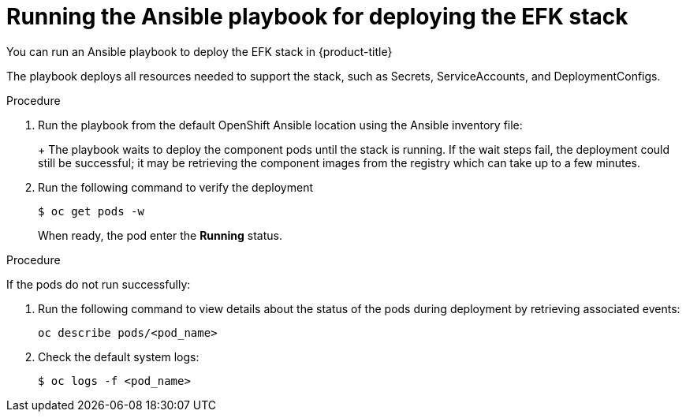 // Module included in the following assemblies:
//
// * logging/efk-logging-deploy.adoc

[id='efk-logging-deploy-playbook-{context}']
= Running the Ansible playbook for deploying the EFK stack

You can run an Ansible playbook to deploy the EFK stack in {product-title} 

The playbook deploys all resources needed to support the stack, such as
Secrets, ServiceAccounts, and DeploymentConfigs. 

.Procedure

. Run the playbook from the default OpenShift Ansible location
using the Ansible inventory file:
+
ifdef::openshift-origin[]
----
$ ansible-playbook playbooks/openshift-logging/config.yml
----
endif::openshift-origin[]
ifdef::openshift-enterprise[]
----
$ cd /usr/share/ansible/openshift-ansible
$ ansible-playbook [-i </path/to/inventory>] \
    playbooks/openshift-logging/config.yml
----
endif::openshift-enterprise[]
+
The playbook waits to deploy the component pods until the stack is running. If the wait steps fail, the
deployment could still be successful; it may be retrieving the component images
from the registry which can take up to a few minutes. 

. Run the following command to verify the deployment
+
----
$ oc get pods -w
----
+
When ready, the pod enter the *Running* status. 

.Procedure

If the pods do not run successfully:

. Run the following command to view details about the status of the pods during deployment by retrieving
associated events:
+
----
oc describe pods/<pod_name>
----

. Check the default system logs:
+
----
$ oc logs -f <pod_name>
----
